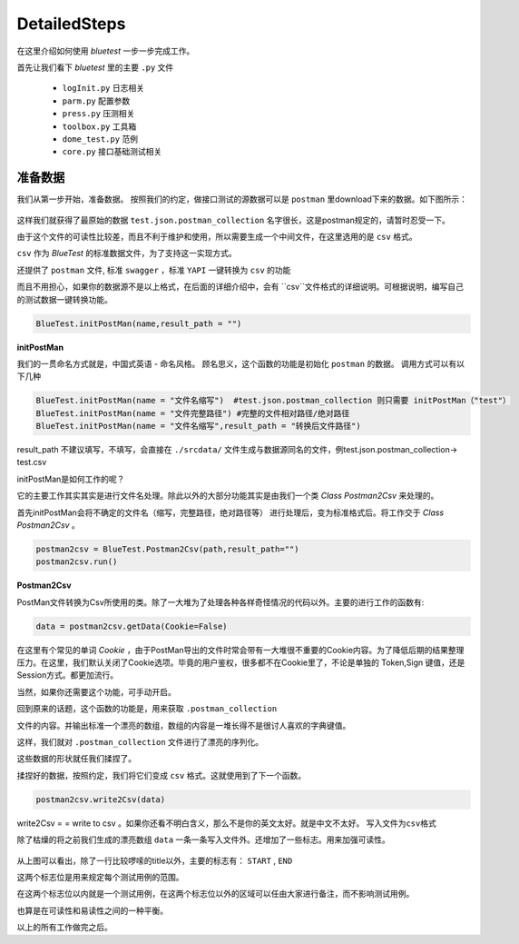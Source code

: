 DetailedSteps
=======
在这里介绍如何使用 `bluetest` 一步一步完成工作。

首先让我们看下 `bluetest` 里的主要 ``.py`` 文件
    
   * ``logInit.py`` 日志相关
   * ``parm.py`` 配置参数
   * ``press.py`` 压测相关
   * ``toolbox.py`` 工具箱
   * ``dome_test.py`` 范例
   * ``core.py`` 接口基础测试相关
 

准备数据 
------
我们从第一步开始，准备数据。
按照我们的约定，做接口测试的源数据可以是 ``postman`` 里download下来的数据。如下图所示：

.. figure:: _static/screenshots/dtailedsteps_postman.png
    :align: center

这样我们就获得了最原始的数据 ``test.json.postman_collection`` 名字很长，这是postman规定的，请暂时忍受一下。

由于这个文件的可读性比较差，而且不利于维护和使用，所以需要生成一个中间文件，在这里选用的是 ``csv`` 格式。

``csv`` 作为 `BlueTest` 的标准数据文件，为了支持这一实现方式。
  
还提供了 ``postman`` 文件, 标准 ``swagger`` ，标准 ``YAPI`` 一键转换为 ``csv`` 的功能
  
而且不用担心，如果你的数据源不是以上格式，在后面的详细介绍中，会有 ``csv``文件格式的详细说明。可根据说明，编写自己的测试数据一键转换功能。

.. code-block:: python

    BlueTest.initPostMan(name,result_path = "")
    
**initPostMan**
    

我们的一贯命名方式就是，中国式英语 - 命名风格。
顾名思义，这个函数的功能是初始化 ``postman`` 的数据。
调用方式可以有以下几种

.. code-block:: python

    BlueTest.initPostMan(name = "文件名缩写")  #test.json.postman_collection 则只需要 initPostMan（"test"）
    BlueTest.initPostMan(name = "文件完整路径") #完整的文件相对路径/绝对路径
    BlueTest.initPostMan(name = "文件名缩写",result_path = "转换后文件路径") 
    
result_path 不建议填写，不填写，会直接在 ``./srcdata/``  文件生成与数据源同名的文件，例test.json.postman_collection-> test.csv

initPostMan是如何工作的呢？

它的主要工作其实其实是进行文件名处理。除此以外的大部分功能其实是由我们一个类 `Class Postman2Csv` 来处理的。

首先initPostMan会将不确定的文件名（缩写，完整路径，绝对路径等） 进行处理后，变为标准格式后。将工作交于 `Class Postman2Csv` 。

.. code-block:: python

    postman2csv = BlueTest.Postman2Csv(path,result_path="")
    postman2csv.run()
    
**Postman2Csv**

PostMan文件转换为Csv所使用的类。除了一大堆为了处理各种各样奇怪情况的代码以外。主要的进行工作的函数有:

.. code-block:: python

    data = postman2csv.getData(Cookie=False)   
    
在这里有个常见的单词 `Cookie` ，由于PostMan导出的文件时常会带有一大堆很不重要的Cookie内容。为了降低后期的结果整理压力。在这里，我们默认关闭了Cookie选项。毕竟的用户鉴权，很多都不在Cookie里了，不论是单独的 Token,Sign 键值，还是Session方式。都更加流行。

当然，如果你还需要这个功能，可手动开启。

回到原来的话题，这个函数的功能是，用来获取 ``.postman_collection``

文件的内容。并输出标准一个漂亮的数组，数组的内容是一堆长得不是很讨人喜欢的字典键值。


这样，我们就对 ``.postman_collection`` 文件进行了漂亮的序列化。

这些数据的形状就任我们揉捏了。

揉捏好的数据，按照约定，我们将它们变成 ``csv`` 格式。这就使用到了下一个函数。


.. code-block:: python

    postman2csv.write2Csv(data)   
    
write2Csv = =  write to csv 。如果你还看不明白含义，那么不是你的英文太好。就是中文不太好。 ``写入文件为csv格式`` 

除了枯燥的将之前我们生成的漂亮数组 ``data`` 一条一条写入文件外。还增加了一些标志。用来加强可读性。

.. figure:: _static/screenshots/dtailedsteps_csv.png
    :align: center

从上图可以看出，除了一行比较啰嗦的title以外，主要的标志有： ``START`` , ``END`` 

这两个标志位是用来规定每个测试用例的范围。

在这两个标志位以内就是一个测试用例，在这两个标志位以外的区域可以任由大家进行备注，而不影响测试用例。

也算是在可读性和易读性之间的一种平衡。

以上的所有工作做完之后。



